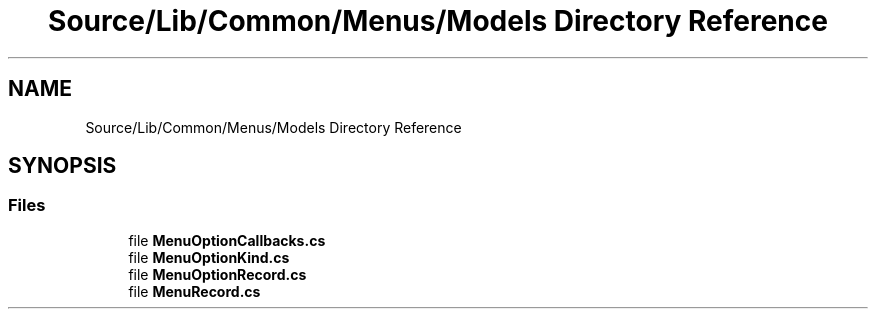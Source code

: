 .TH "Source/Lib/Common/Menus/Models Directory Reference" 3 "Version 1.0.0" "Luthetus.Ide" \" -*- nroff -*-
.ad l
.nh
.SH NAME
Source/Lib/Common/Menus/Models Directory Reference
.SH SYNOPSIS
.br
.PP
.SS "Files"

.in +1c
.ti -1c
.RI "file \fBMenuOptionCallbacks\&.cs\fP"
.br
.ti -1c
.RI "file \fBMenuOptionKind\&.cs\fP"
.br
.ti -1c
.RI "file \fBMenuOptionRecord\&.cs\fP"
.br
.ti -1c
.RI "file \fBMenuRecord\&.cs\fP"
.br
.in -1c
